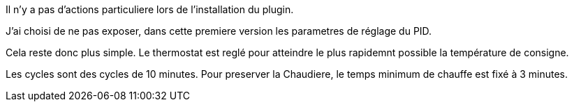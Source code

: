 Il n'y a pas d'actions particuliere lors  de l'installation du plugin.

J'ai choisi de ne pas exposer, dans cette premiere version les parametres de réglage du PID.

Cela reste donc plus simple. Le thermostat est reglé pour atteindre le plus rapidemnt possible la température de consigne.

Les cycles sont des cycles de 10 minutes. Pour preserver la Chaudiere, le temps minimum de chauffe est fixé à 3 minutes.

